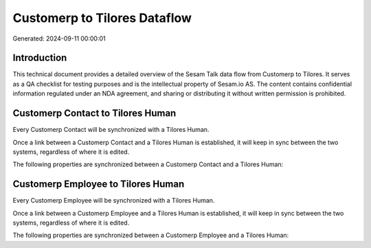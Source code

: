 =============================
Customerp to Tilores Dataflow
=============================

Generated: 2024-09-11 00:00:01

Introduction
------------

This technical document provides a detailed overview of the Sesam Talk data flow from Customerp to Tilores. It serves as a QA checklist for testing purposes and is the intellectual property of Sesam.io AS. The content contains confidential information regulated under an NDA agreement, and sharing or distributing it without written permission is prohibited.

Customerp Contact to Tilores Human
----------------------------------
Every Customerp Contact will be synchronized with a Tilores Human.

Once a link between a Customerp Contact and a Tilores Human is established, it will keep in sync between the two systems, regardless of where it is edited.

The following properties are synchronized between a Customerp Contact and a Tilores Human:

.. list-table::
   :header-rows: 1

   * - Customerp Contact Property
     - Tilores Human Property
     - Tilores Data Type


Customerp Employee to Tilores Human
-----------------------------------
Every Customerp Employee will be synchronized with a Tilores Human.

Once a link between a Customerp Employee and a Tilores Human is established, it will keep in sync between the two systems, regardless of where it is edited.

The following properties are synchronized between a Customerp Employee and a Tilores Human:

.. list-table::
   :header-rows: 1

   * - Customerp Employee Property
     - Tilores Human Property
     - Tilores Data Type

